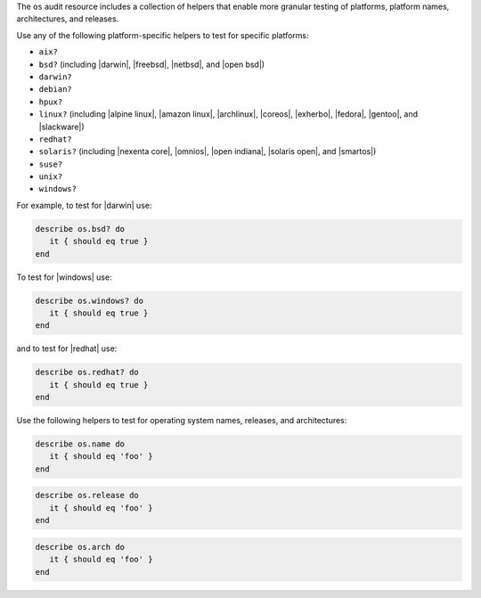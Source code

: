 .. The contents of this file may be included in multiple topics (using the includes directive).
.. The contents of this file should be modified in a way that preserves its ability to appear in multiple topics.


The ``os`` audit resource includes a collection of helpers that enable more granular testing of platforms, platform names, architectures, and releases.

Use any of the following platform-specific helpers to test for specific platforms:

* ``aix?``
* ``bsd?`` (including |darwin|, |freebsd|, |netbsd|, and |open bsd|)
* ``darwin?``
* ``debian?``
* ``hpux?``
* ``linux?`` (including |alpine linux|, |amazon linux|, |archlinux|, |coreos|, |exherbo|, |fedora|, |gentoo|, and |slackware|)
* ``redhat?``
* ``solaris?`` (including |nexenta core|, |omnios|, |open indiana|, |solaris open|, and |smartos|)
* ``suse?``
* ``unix?``
* ``windows?``

For example, to test for |darwin| use:

.. code-block:: ruby

   describe os.bsd? do
      it { should eq true }
   end

To test for |windows| use:

.. code-block:: ruby

   describe os.windows? do
      it { should eq true }
   end

and to test for |redhat| use:

.. code-block:: ruby

   describe os.redhat? do
      it { should eq true }
   end

Use the following helpers to test for operating system names, releases, and architectures:

.. code-block:: ruby

   describe os.name do
      it { should eq 'foo' }
   end

.. code-block:: ruby

   describe os.release do
      it { should eq 'foo' }
   end

.. code-block:: ruby

   describe os.arch do
      it { should eq 'foo' }
   end
